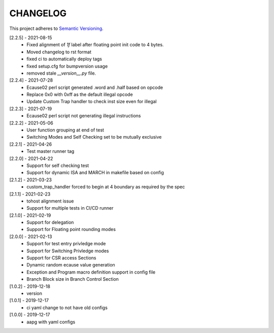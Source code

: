 CHANGELOG
=========

This project adheres to `Semantic Versioning <https://semver.org/spec/v2.0.0.html>`_.

[2.2.5] - 2021-08-15
  - Fixed alignment of `1f` label after floating point init code to 4 bytes.
  - Moved changelog to rst format
  - fixed ci to automatically deploy tags
  - fixed setup.cfg for bumpversion usage
  - removed stale `__version__.py` file.

[2.2.4] - 2021-07-28
  - Ecause02 perl script generated .word and .half based on opcode
  - Replace 0x0 with 0xff as the default illegal opcode
  - Update Custom Trap handler to check inst size even for illegal

[2.2.3] - 2021-07-19
  - Ecause02 perl script not generating illegal instructions

[2.2.2] - 2021-05-06
  - User function grouping at end of test
  - Switching Modes and Self Checking set to be mutually exclusive

[2.2.1] - 2021-04-26
  - Test master runner tag  

[2.2.0] - 2021-04-22
  - Support for self checking test  
  - Support for dynamic ISA and MARCH in makefile based on config  

[2.1.2] - 2021-03-23
  - custom_trap_handler forced to begin at 4 boundary as required by the spec

[2.1.1] - 2021-02-23
  - tohost alignment issue  
  - Support for multiple tests in CI/CD runner

[2.1.0] - 2021-02-19
  - Support for delegation  
  - Support for Floating point rounding modes

[2.0.0] - 2021-02-13
  - Support for test entry privledge mode  
  - Support for Switching Privledge modes
  - Support for CSR access Sections
  - Dynamic random ecause value generation    
  - Exception and Program macro definition support in config file  
  - Branch Block size in Branch Control Section  

[1.0.2] - 2019-12-18
  - version

[1.0.1] - 2019-12-17
  - ci yaml change to not have old configs

[1.0.0] - 2019-12-17
  - aapg with yaml configs
